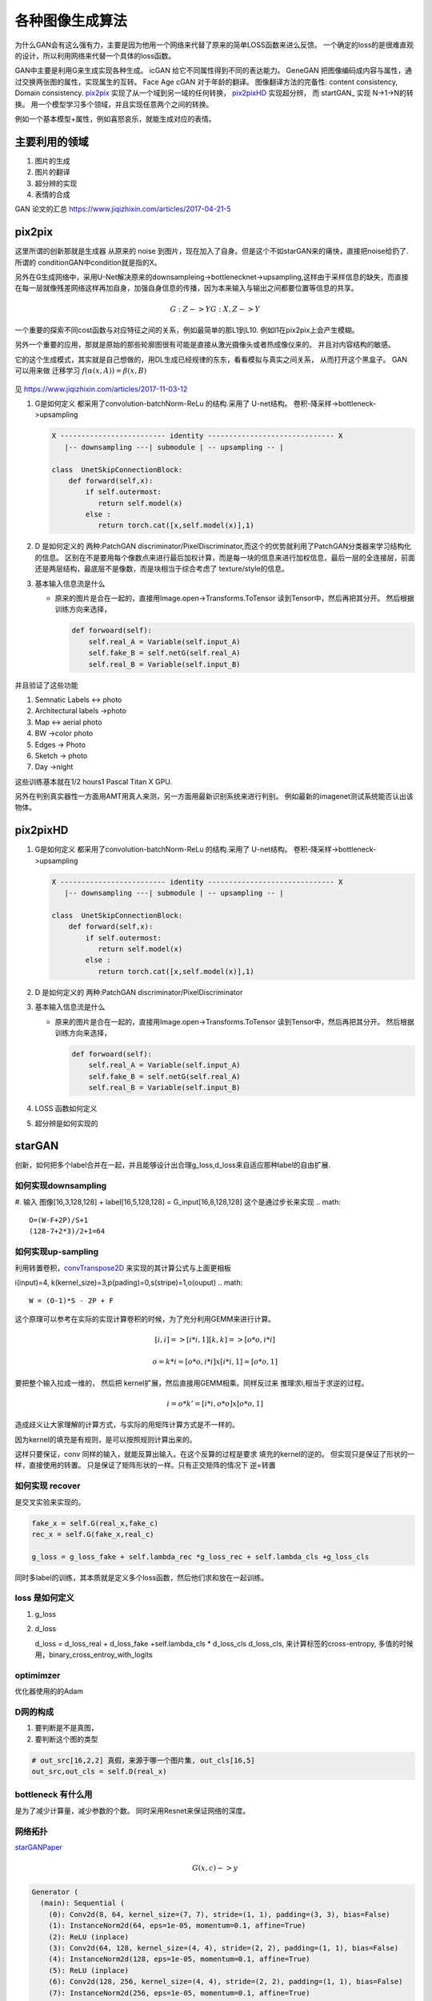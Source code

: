 ****************
各种图像生成算法
****************

为什么GAN会有这么强有力，主要是因为他用一个网络来代替了原来的简单LOSS函数来进么反馈。 一个确定的loss的是很难直观的设计，所以利用网络来代替一个具体的loss函数。


GAN中主要是利用G来生成实现各种生成。
icGAN 给它不同属性得到不同的表达能力。
GeneGAN 把图像编码成内容与属性，通过交换两张图的属性，实现属生的互转。
Face Age cGAN  对于年龄的翻译。
图像翻译方法的完备性:  content consistency, Domain consistency.
pix2pix_ 实现了从一个域到另一域的任何转换， pix2pixHD_ 实现超分辨，
而 startGAN_ 实现 N->1->N的转换。 用一个模型学习多个领域，并且实现任意两个之间的转换。

.. image:: /Stage_4/gan_image_generate/gan_compare.png

例如一个基本模型+属性，例如喜怒哀乐，就能生成对应的表情。



主要利用的领域
==============

#. 图片的生成
#. 图片的翻译
#. 超分辨的实现
#. 表情的合成

GAN 论文的汇总 https://www.jiqizhixin.com/articles/2017-04-21-5

pix2pix
=======

这里所谓的创新那就是生成器 从原来的 noise 到图片，现在加入了自身。但是这个不如starGAN来的痛快，直接把noise给扔了.
所谓的 conditionGAN中condition就是指的X。

另外在G生成网络中，采用U-Net解决原来的downsampleing->bottlenecknet->upsampling,这样由于采样信息的缺失，而直接在每一层就像残差网络这样再加自身，加强自身信息的传播，因为本来输入与输出之间都要位置等信息的共享。

.. math:: 
   
   G: {Z} ->Y
   G: {X,Z} ->Y

一个重要的探索不同cost函数与对应特征之间的关系，例如最简单的那L1到L10. 例如l1在pix2pix上会产生模糊。

另外一个重要的应用，那就是原始的那些轮廓图很有可能是直接从激光摄像头或者热成像仪来的。
并且对内容结构的敏感。


它的这个生成模式，其实就是自己想做的，用DL生成已经规律的东东，看看模拟与真实之间关系，
从而打开这个黑盒子。
GAN 可以用来做 迁移学习 :math:`f(\alpha(x,A))=\beta(x,B)`


.. figure:: /Stage_4/gan_image_generate/pix2pix.png

.. figure:: /Stage_4/gan_image_generate/CycleGAN.png

.. figure:: /Stage_4/gan_image_generate/FaderNets.png

见 https://www.jiqizhixin.com/articles/2017-11-03-12

#. G是如何定义
   都采用了convolution-batchNorm-ReLu 的结构.采用了 U-net结构。
   卷积-降采样->bottleneck->upsampling 
   
   .. code-block:: python

      X ------------------------- identity ------------------------------ X
         |-- downsampling ---| submodule | -- upsampling -- | 
      
      class  UnetSkipConnectionBlock:
          def forward(self,x):
              if self.outermost:
                 return self.model(x)
              else :
                 return torch.cat([x,self.model(x)],1)

#. D 是如何定义的
   两种:PatchGAN discriminator/PixelDiscriminator,而这个的优势就利用了PatchGAN分类器来学习结构化的信息。
   区别在不是要用每个像数点来进行最后加权计算，而是每一块的信息来进行加权信息，最后一层的全连接层，前面还是两层结构，最底层不是像数，而是块相当于综合考虑了 texture/style的信息。
   
#. 基本输入信息流是什么
   
   - 原来的图片是合在一起的，直接用Image.open->Transforms.ToTensor 读到Tensor中，然后再把其分开。
     然后根据训练方向来选择，

     .. code-block:: python
        
        def forwoard(self):
            self.real_A = Variable(self.input_A)
            self.fake_B = self.netG(self.real_A)
            self.real_B = Variable(self.input_B)


并且验证了这些功能

#. Semnatic Labels <-> photo
#. Architectural labels ->photo
#. Map <-> aerial photo
#. BW ->color photo
#. Edges -> Photo
#. Sketch -> photo
#. Day ->night 

这些训练基本就在1/2 hours1 Pascal Titan X GPU.

另外在判别真实器性一方面用AMT用真人来测，另一方面用最新识别系统来进行判别。
例如最新的imagenet测试系统能否认出该物体。

pix2pixHD
=========

#. G是如何定义
   都采用了convolution-batchNorm-ReLu 的结构.采用了 U-net结构。
   卷积-降采样->bottleneck->upsampling 
   
   .. code-block:: python

      X ------------------------- identity ------------------------------ X
         |-- downsampling ---| submodule | -- upsampling -- | 
      
      class  UnetSkipConnectionBlock:
          def forward(self,x):
              if self.outermost:
                 return self.model(x)
              else :
                 return torch.cat([x,self.model(x)],1)

#. D 是如何定义的
   两种:PatchGAN discriminator/PixelDiscriminator      

#. 基本输入信息流是什么
   
   - 原来的图片是合在一起的，直接用Image.open->Transforms.ToTensor 读到Tensor中，然后再把其分开。
     然后根据训练方向来选择，

     .. code-block:: python
        
        def forwoard(self):
            self.real_A = Variable(self.input_A)
            self.fake_B = self.netG(self.real_A)
            self.real_B = Variable(self.input_B)

#. LOSS 函数如何定义
#. 超分辨是如何实现的

starGAN
========

创新，如何把多个label合并在一起，并且能够设计出合理g_loss,d_loss来自适应那种label的自由扩展.


如何实现downsampling
--------------------

#. 输入  图像[16,3,128,128] + label[16,5,128,128] = G_input[16,8,128,128]
这个是通过步长来实现
.. math::
   
   O=(W-F+2P)/S+1
   (128-7+2*3)/2+1=64

如何实现up-sampling
-------------------

利用转置卷积，convTranspose2D_ 来实现的其计算公式与上面更相板

i(input)=4, k(kernel_size)=3,p(pading)=0,s(stripe)=1,o(ouput)
.. math::
   
   W = (O-1)*S - 2P + F

这个原理可以参考在实际的实现计算卷积的时候，为了充分利用GEMM来进行计算。

.. math::

   [i,i]=>[i*i,1]
   [k,k]=>[o*o,i*i]   
  
   o =k*i = [o*o,i*i] x [i*i,1]=[o*o,1]


要把整个输入拉成一维的， 然后把 kernel扩展，然后直接用GEMM相乘。同样反过来
推理求i,相当于求逆的过程。


.. math::

   i = o*k'=[i*i,o*o] x [o*o,1]


造成歧义让大家理解的计算方式，与实际的用矩阵计算方式是不一样的。

因为kernel的填充是有规则，是可以按照规则计算出来的。

这样只要保证，conv 同样的输入，就能反算出输入。在这个反算的过程是要求 填充的kernel的逆的。
但实现只是保证了形状的一样，直接使用的转置。 只是保证了矩阵形状的一样。只有正交矩阵的情况下
逆=转置

如何实现 recover
----------------

是交叉实验来实现的。

.. code-block:: python 

   fake_x = self.G(real_x,fake_c)
   rec_x = self.G(fake_x,real_c)

   g_loss = g_loss_fake + self.lambda_rec *g_loss_rec + self.lambda_cls +g_loss_cls

同时多label的训练，其本质就是定义多个loss函数，然后他们求和放在一起训练。

loss 是如何定义
---------------

#. g_loss
#. d_loss
   
   d_loss = d_loss_real + d_loss_fake +self.lambda_cls * d_loss_cls
   d_loss_cls, 来计算标签的cross-entropy, 多值的时候用，binary_cross_entroy_with_logits

optimimzer
----------

优化器使用的的Adam

D网的构成
---------

#. 要判断是不是真图，

#. 要判断这个图的类型 

.. code-block:: python

   # out_src[16,2,2] 真假，来源于哪一个图片集, out_cls[16,5]
   out_src,out_cls = self.D(real_x)
  

bottleneck 有什么用
-------------------

是为了减少计算量，减少参数的个数。 同时采用Resnet来保证网络的深度。



网络拓扑
--------

starGANPaper_ 

.. math::
   
   G(x,c) ->y

.. code-block:: bash

   Generator (
     (main): Sequential (
       (0): Conv2d(8, 64, kernel_size=(7, 7), stride=(1, 1), padding=(3, 3), bias=False)
       (1): InstanceNorm2d(64, eps=1e-05, momentum=0.1, affine=True)
       (2): ReLU (inplace)
       (3): Conv2d(64, 128, kernel_size=(4, 4), stride=(2, 2), padding=(1, 1), bias=False)
       (4): InstanceNorm2d(128, eps=1e-05, momentum=0.1, affine=True)
       (5): ReLU (inplace)
       (6): Conv2d(128, 256, kernel_size=(4, 4), stride=(2, 2), padding=(1, 1), bias=False)
       (7): InstanceNorm2d(256, eps=1e-05, momentum=0.1, affine=True)
       (8): ReLU (inplace)
       (9): ResidualBlock (
         (main): Sequential (
           (0): Conv2d(256, 256, kernel_size=(3, 3), stride=(1, 1), padding=(1, 1), bias=False)
           (1): InstanceNorm2d(256, eps=1e-05, momentum=0.1, affine=True)
           (2): ReLU (inplace)
           (3): Conv2d(256, 256, kernel_size=(3, 3), stride=(1, 1), padding=(1, 1), bias=False)
           (4): InstanceNorm2d(256, eps=1e-05, momentum=0.1, affine=True)
         )
       )
       (10): ResidualBlock (
         (main): Sequential (
           (0): Conv2d(256, 256, kernel_size=(3, 3), stride=(1, 1), padding=(1, 1), bias=False)
           (1): InstanceNorm2d(256, eps=1e-05, momentum=0.1, affine=True)
           (2): ReLU (inplace)
           (3): Conv2d(256, 256, kernel_size=(3, 3), stride=(1, 1), padding=(1, 1), bias=False)
           (4): InstanceNorm2d(256, eps=1e-05, momentum=0.1, affine=True)
         )
       )
       (11): ResidualBlock (
         (main): Sequential (
           (0): Conv2d(256, 256, kernel_size=(3, 3), stride=(1, 1), padding=(1, 1), bias=False)
           (1): InstanceNorm2d(256, eps=1e-05, momentum=0.1, affine=True)
           (2): ReLU (inplace)
           (3): Conv2d(256, 256, kernel_size=(3, 3), stride=(1, 1), padding=(1, 1), bias=False)
           (4): InstanceNorm2d(256, eps=1e-05, momentum=0.1, affine=True)
         )
       )
       (12): ResidualBlock (
         (main): Sequential (
           (0): Conv2d(256, 256, kernel_size=(3, 3), stride=(1, 1), padding=(1, 1), bias=False)
           (1): InstanceNorm2d(256, eps=1e-05, momentum=0.1, affine=True)
           (2): ReLU (inplace)
           (3): Conv2d(256, 256, kernel_size=(3, 3), stride=(1, 1), padding=(1, 1), bias=False)
           (4): InstanceNorm2d(256, eps=1e-05, momentum=0.1, affine=True)
         )
       )
       (13): ResidualBlock (
         (main): Sequential (
           (0): Conv2d(256, 256, kernel_size=(3, 3), stride=(1, 1), padding=(1, 1), bias=False)
           (1): InstanceNorm2d(256, eps=1e-05, momentum=0.1, affine=True)
           (2): ReLU (inplace)
           (3): Conv2d(256, 256, kernel_size=(3, 3), stride=(1, 1), padding=(1, 1), bias=False)
           (4): InstanceNorm2d(256, eps=1e-05, momentum=0.1, affine=True)
         )
       )
       (14): ResidualBlock (
         (main): Sequential (
           (0): Conv2d(256, 256, kernel_size=(3, 3), stride=(1, 1), padding=(1, 1), bias=False)
           (1): InstanceNorm2d(256, eps=1e-05, momentum=0.1, affine=True)
           (2): ReLU (inplace)
           (3): Conv2d(256, 256, kernel_size=(3, 3), stride=(1, 1), padding=(1, 1), bias=False)
           (4): InstanceNorm2d(256, eps=1e-05, momentum=0.1, affine=True)
         )
       )
       (15): ConvTranspose2d(256, 128, kernel_size=(4, 4), stride=(2, 2), padding=(1, 1), bias=False)
       (16): InstanceNorm2d(128, eps=1e-05, momentum=0.1, affine=True)
       (17): ReLU (inplace)
       (18): ConvTranspose2d(128, 64, kernel_size=(4, 4), stride=(2, 2), padding=(1, 1), bias=False)
       (19): InstanceNorm2d(64, eps=1e-05, momentum=0.1, affine=True)
       (20): ReLU (inplace)
       (21): Conv2d(64, 3, kernel_size=(7, 7), stride=(1, 1), padding=(3, 3), bias=False)
       (22): Tanh ()
     )
   )
   The number of parameters: 8430528
   D
   Discriminator (
     (main): Sequential (
       (0): Conv2d(3, 64, kernel_size=(4, 4), stride=(2, 2), padding=(1, 1))
       (1): LeakyReLU (0.01, inplace)
       (2): Conv2d(64, 128, kernel_size=(4, 4), stride=(2, 2), padding=(1, 1))
       (3): LeakyReLU (0.01, inplace)
       (4): Conv2d(128, 256, kernel_size=(4, 4), stride=(2, 2), padding=(1, 1))
       (5): LeakyReLU (0.01, inplace)
       (6): Conv2d(256, 512, kernel_size=(4, 4), stride=(2, 2), padding=(1, 1))
       (7): LeakyReLU (0.01, inplace)
       (8): Conv2d(512, 1024, kernel_size=(4, 4), stride=(2, 2), padding=(1, 1))
       (9): LeakyReLU (0.01, inplace)
       (10): Conv2d(1024, 2048, kernel_size=(4, 4), stride=(2, 2), padding=(1, 1))
       (11): LeakyReLU (0.01, inplace)
     )
     (conv1): Conv2d(2048, 1, kernel_size=(3, 3), stride=(1, 1), padding=(1, 1), bias=False)
     (conv2): Conv2d(2048, 5, kernel_size=(2, 2), stride=(1, 1), bias=False)
   )
   The number of parameters: 44762048


主要创新实现在
--------------

把原标签也融进来，当做输入，共同训练。相当于例如把标签1 ->128*128. 相当于每一个像素都对这个标签起了作用了，采用了组合映射的策略。

例如我不知道A与B有什么直接关系，但是A与B放在一起当输入然后扔给神经网络来判定。

核心在 G 的Forward函数

.. code-block:: python

   def forward(self,x,c):
       # replicate spatiitally and concatenate domain information
       # x 16*3*128*128 
       # c 16*5
       
       # [16,5]->[16,5,1,1]->[16,5,128,128]
       c = c.unsqueze(2).unsqueeze(3)
       c = c.expand(c.size(0),c.size(1),x.size(2),x.size(3))
       
       # x & c => [16,8,128,128] 
       x = torch.cat([x,c],dim=1)
       return self.main(x)


如何读取数据建模
================

.. code-block:: python

   from torch.utils.data import Dataset
   from torchvision.datasets import ImageFolder
   from PIL import Image

   class CelebDataset(Dataset):
    
       def __getitem__(self,index):
           if self.mode='train':
               image = Image.open(os.path.join(self.image_path,self.train_filenames[index])
               label = self.train_labels[index]
           else self.mode in ['test']:
               image = Image.open(os.path.join(self.image_path,self.train_filenames[index])
               label = self.test_labels[index]
           return self.transform(image),torch.floatTensor(label)        




references
==========

.. _pix2pix: https://github.com/gwli/pix2pix
.. _pix2pixHD: https://github.com/gwli/pix2pixHD
.. _starGAN:  https://github.com/gwli/starGAN
.. _starGANPaper: https://arxiv.org/pdf/1711.09020.pdf
.. _convTranspose2D: http://blog.csdn.net/u014722627/article/details/60574260
